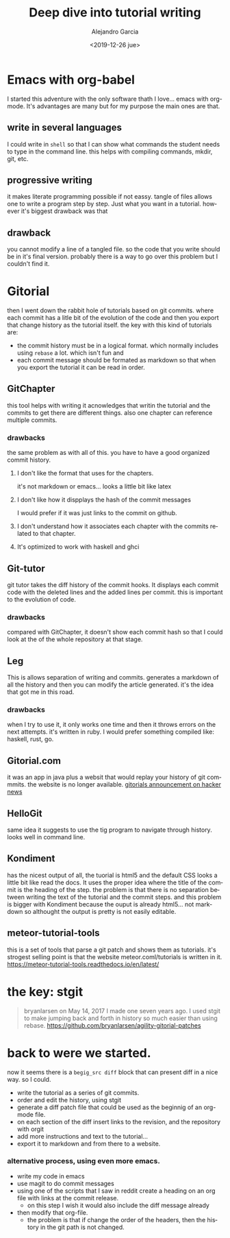 #+OPTIONS: ':nil *:t -:t ::t <:t H:3 \n:nil ^:t arch:headline
#+OPTIONS: author:t broken-links:nil c:nil creator:nil
#+OPTIONS: d:(not "LOGBOOK") date:t e:t email:nil f:t inline:t num:t
#+OPTIONS: p:nil pri:nil prop:nil stat:t tags:t tasks:t tex:t
#+OPTIONS: timestamp:t title:t toc:t todo:t |:t
#+TITLE: Deep dive into tutorial writing
#+DATE: <2019-12-26 jue>
#+filetags:
#+AUTHOR: Alejandro Garcia
#+EMAIL: agarciafdz@gmail.com
#+LANGUAGE: en
#+SELECT_TAGS: export
#+EXCLUDE_TAGS: noexport
#+CREATOR: Emacs 26.3 (Org mode 9.1.9)
#+FILETAGS: metaturial, tutorial

* Emacs with org-babel
  I started this adventure with the only software thath I love... emacs with org-mode.
  It's advantages are many but for my purpose the main ones are that.

** write in several languages
   I could write in =shell= so that I can show what commands the student needs to type in the command line.
   this helps with compiling commands, mkdir, git, etc.

** progressive writing
   it makes literate programming possible if not eassy.
   tangle of files allows one to write a program step by step. Just what you want in a tutorial.
   however it's biggest drawback was that

** drawback
   you cannot modify a line of a tangled file. so the code that you write should be in it's final version.
   probably there is a way to go over this problem but I couldn't find it.

* Gitorial
  then I went down the rabbit hole of tutorials based on git commits. where each commit has a litle bit of the evolution of the code and then you export that change history as the tutorial itself.
  the key with this kind of tutorials are:
  - the commit history must be in a logical format. which normally includes using =rebase= a lot. which isn't fun and
  - each commit message should be formated as markdown so that when you export the tutorial it can be read in order.



** GitChapter
   this tool helps with writing it acnowledges that writin the tutorial and the commits to get there are different things. also one chapter can reference multiple commits.

*** drawbacks
    the same problem as with all of this. you have to have a good organized commit history.

**** I don't like the format that uses for the chapters.
     it's not markdown or emacs... looks a little bit like latex

**** I don't like how it dispplays the hash of the commit messages
     I would prefer if it was just links to the commit on github.

**** I don't understand how it associates each chapter with the commits related to that chapter.

**** It's optimized to work with haskell and ghci

** Git-tutor
   git tutor takes the diff history of the commit hooks. It displays each commit code with the deleted lines and the added lines per commit.
   this is important to the evolution of code.

*** drawbacks
    compared with GitChapter, it doesn't show each commit hash so that I could look at the of the whole repository at that stage.

** Leg
   This is allows separation of writing and commits. generates a markdown of all the history and then you can modify the article generated.
   it's the idea that got me in this road.

*** drawbacks
   when I try to use it, it only works one time and then it throws errors on the next attempts.
   it's written in ruby. I would prefer something compiled like: haskell, rust, go.

** Gitorial.com
   it was an app in java plus a websit that would replay your history of git commmits. the website is no longer available.
   [[https://news.ycombinator.com/item?id=14330635][gitorials announcement on hacker news]]

** HelloGit
   same idea it suggests to use the tig program to navigate through history.
   looks well in command line.


** Kondiment
   has the nicest output of all, the tuorial is html5 and the default CSS looks a little bit like read the docs.
   It uses the proper idea where the title of the commit is the heading of the step.
   the problem is that there is no separation between writing the text of the tutorial and the commit steps.
   and this problem is bigger with Kondiment because the ouput is already html5... not markdown so althought the output is pretty is not easily editable.

** meteor-tutorial-tools
   this is a set of tools that parse a git patch and shows them as tutorials.
   it's strogest selling point is that the website meteor.coml/tutorials is written in it.
   https://meteor-tutorial-tools.readthedocs.io/en/latest/

* the key: stgit
  #+BEGIN_QUOTE
  bryanlarsen on May 14, 2017
  I made one seven years ago. I used stgit to make jumping back and forth in history so much easier than using rebase.
  https://github.com/bryanlarsen/agility-gitorial-patches
  #+END_QUOTE

* back to were we started.

  now it seems there is a =begig_src diff= block that can present diff in a nice way.
  so I could.
  - write the tutorial as a series of git commits.
  - order and edit the history, using stgit
  - generate a diff patch file that could be used as the beginnig of an org-mode file.
  - on each section of the diff insert links to the revision, and the repository with orgit
  - add more instructions and text to the tutorial...
  - export it to markdown and from there to a website.

*** alternative process, using even more emacs.
    - write my code in emacs
    - use magit to do commit messages
    - using one of the scripts that I saw in reddit create a heading on an org file with links at the commit release.
      - on this step I wish it would also include the diff message already
    - then modify that org-file.
      - the problem is that if change the order of the headers, then the history in the git path is not changed.
